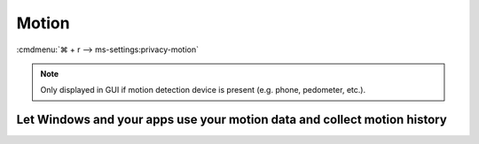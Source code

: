 .. _w10-20h2-settings-privacy-motion:

Motion
######
:cmdmenu:`⌘ + r --> ms-settings:privacy-motion`

.. note::
  Only displayed in GUI if motion detection device is present (e.g. phone,
  pedometer, etc.).

Let Windows and your apps use your motion data and collect motion history
*************************************************************************
.. dropdown:: Disable Let Windows and your apps use your motion data and collect
              motion history
  :color: primary
  :icon: note
  :animate: fade-in
  :class-container: sd-shadow-sm
  :open:

  Disable access to motion data.

  .. gpo::    Disable apps use your motion data and collect motion history
    :path:    Computer Configuration -->
              Administrative Templates -->
              Windows Components -->
              App Privacy -->
              Let Windows apps access motion
    :value0:  ☑, {ENABLED}
    :value1:  Default for all apps, Force Deny
    :ref:     https://docs.microsoft.com/en-us/windows/privacy/manage-connections-from-windows-operating-system-components-to-microsoft-services#1818-motion
    :update:  2021-02-19
    :generic:
    :open:

    ``0`` enables.

  .. regedit:: Disable apps use your motion data and collect motion history
    :path:     HKEY_LOCAL_MACHINE\Software\Policies\Microsoft\Windows\AppPrivacy
    :value0:   LetAppsAccessMotion, {DWORD}, 2
    :ref:      https://docs.microsoft.com/en-us/windows/privacy/manage-connections-from-windows-operating-system-components-to-microsoft-services#1818-motion
    :update:   2021-02-19
    :generic:
    :open:
